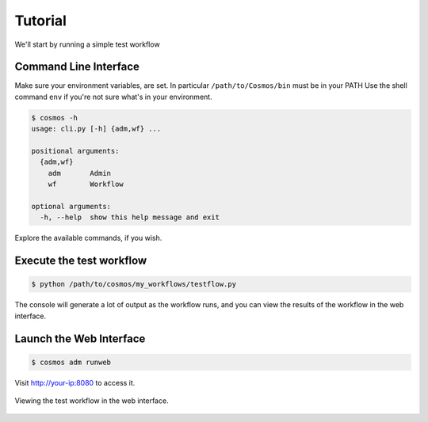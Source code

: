 Tutorial
========

We'll start by running a simple test workflow

Command Line Interface
______________________

Make sure your environment variables, are set.  In particular ``/path/to/Cosmos/bin`` must be in your PATH
Use the shell command ``env`` if you're not sure what's in your environment.

.. code-block:: bash

   $ cosmos -h
   usage: cli.py [-h] {adm,wf} ...
   
   positional arguments:
     {adm,wf}
       adm       Admin
       wf        Workflow
   
   optional arguments:
     -h, --help  show this help message and exit
         
Explore the available commands, if you wish.


Execute the test workflow
_________________________

.. code-block:: bash

   $ python /path/to/cosmos/my_workflows/testflow.py
   
The console will generate a lot of output as the workflow runs, and you can view the results
of the workflow in the web interface. 


Launch the Web Interface
________________________

.. code-block:: bash

   $ cosmos adm runweb
   
Visit http://your-ip:8080 to access it.   

.. figure:: imgs/webinterface.png
   :width: 800px
   :align: center
   
   Viewing the test workflow in the web interface.

